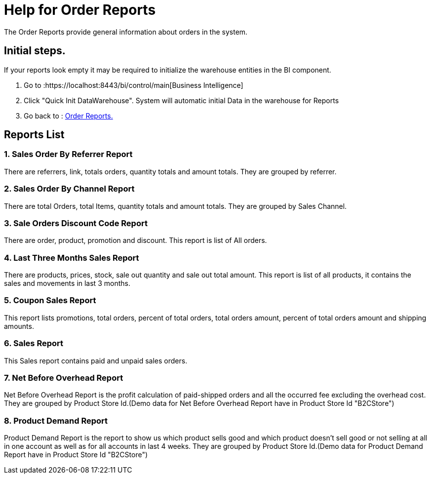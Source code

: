 ////
Licensed to the Apache Software Foundation (ASF) under one
or more contributor license agreements.  See the NOTICE file
distributed with this work for additional information
regarding copyright ownership.  The ASF licenses this file
to you under the Apache License, Version 2.0 (the
"License"); you may not use this file except in compliance
with the License.  You may obtain a copy of the License at

http://www.apache.org/licenses/LICENSE-2.0

Unless required by applicable law or agreed to in writing,
software distributed under the License is distributed on an
"AS IS" BASIS, WITHOUT WARRANTIES OR CONDITIONS OF ANY
KIND, either express or implied.  See the License for the
specific language governing permissions and limitations
under the License.
////
= Help for Order Reports

The Order Reports provide general information about orders in the system.

== Initial steps.
If your reports look empty it may be required to initialize the warehouse entities in the BI component.

. Go to :https://localhost:8443/bi/control/main[Business Intelligence]
. Click "Quick Init DataWarehouse". System will automatic initial Data in the warehouse for Reports
. Go back to : https://localhost:8443/ordermgr/control/OrderPurchaseReportOptions[Order Reports.]

== Reports List
=== 1. Sales Order By Referrer Report
There are referrers, link, totals orders, quantity totals and amount totals.
They are grouped by referrer.

=== 2. Sales Order By Channel Report
There are total Orders, total Items, quantity totals and amount totals.
They are grouped by Sales Channel.

=== 3. Sale Orders Discount Code Report
There are order, product, promotion and discount.
This report is list of All orders.

=== 4. Last Three Months Sales Report
There are products, prices, stock, sale out quantity and sale out total amount.
This report is list of all products, it contains the sales and movements in last 3 months.

=== 5. Coupon Sales Report
This report lists promotions, total orders, percent of total orders, total orders amount, percent of total orders amount and shipping amounts.

=== 6. Sales Report
This Sales report contains paid and unpaid sales orders.

=== 7. Net Before Overhead Report
Net Before Overhead Report is the profit calculation of paid-shipped orders and all the occurred fee excluding the overhead cost.
They are grouped by Product Store Id.(Demo data for Net Before Overhead Report have in Product Store Id "B2CStore")

=== 8. Product Demand Report
Product Demand Report is the report to show us which product sells good and which product doesn't sell good or
not selling at all in one account as well as for all accounts in last 4 weeks.
They are grouped by Product Store Id.(Demo data for Product Demand Report have in Product Store Id "B2CStore")
